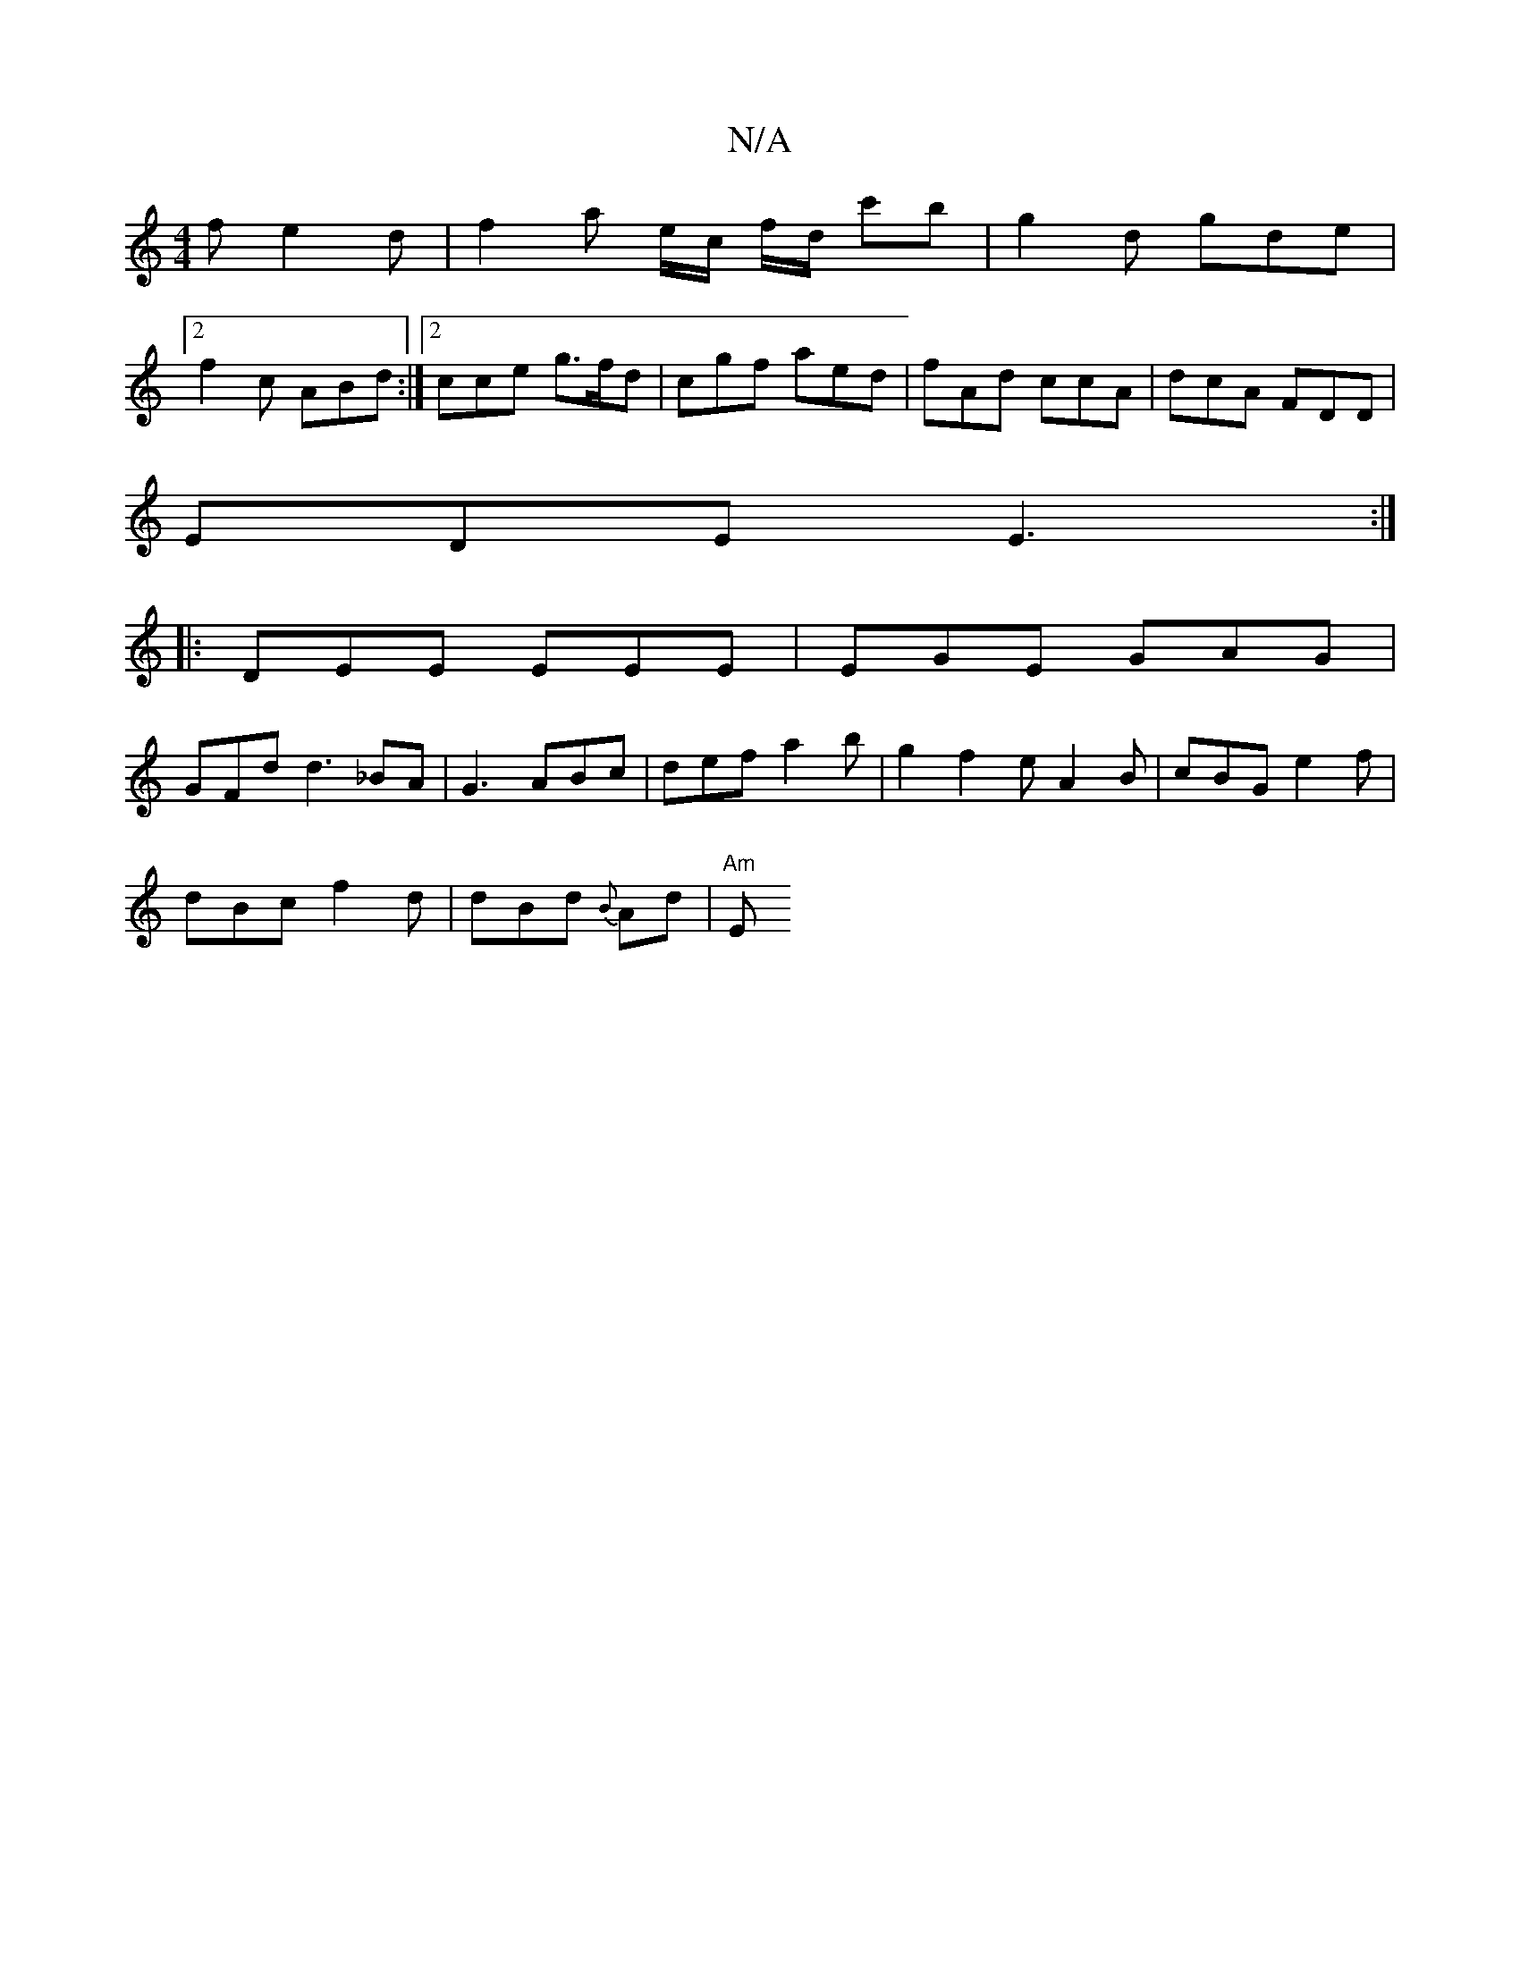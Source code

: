 X:1
T:N/A
M:4/4
R:N/A
K:Cmajor
f e2d | f2 a e/c/ f/d/ c'b | g2 d gde |
[2 f2c ABd :|2 cce g>fd | cgf aed | fAd ccA | dcA FDD|
EDE E3:|
|:DEE EEE|EGE GAG |
GFd d3 _BA|G3 ABc | def a2b | g2f2e A2B|cBG e2f|
dBc f2d|dBd {B}Ad | "Am" E>